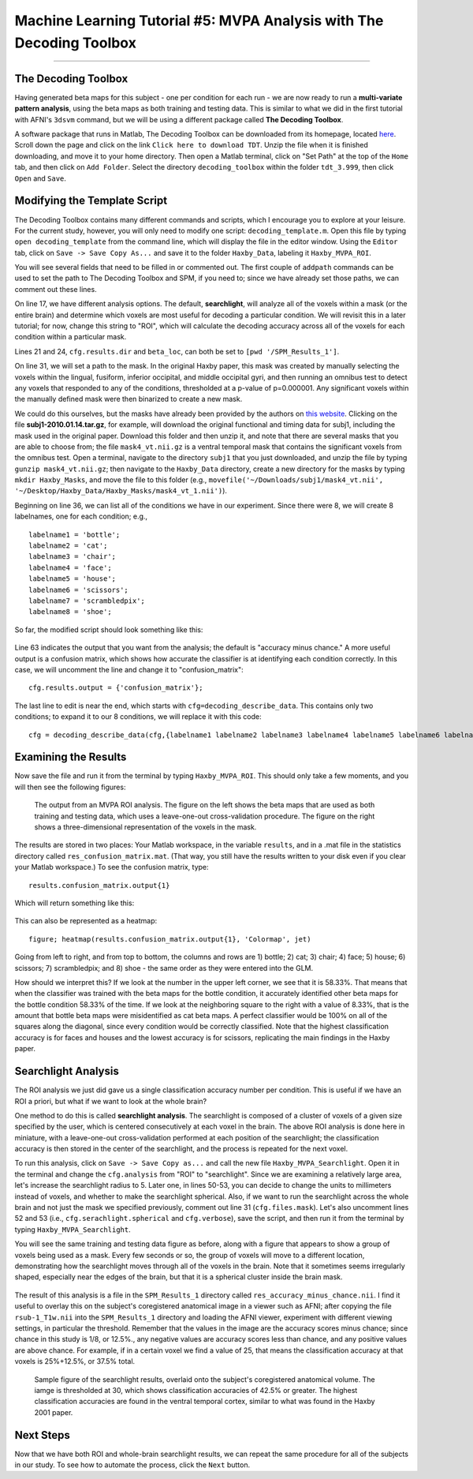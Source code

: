 .. _ML_05_Haxby_MVPA:

=====================================================================
Machine Learning Tutorial #5: MVPA Analysis with The Decoding Toolbox
=====================================================================

-----------

The Decoding Toolbox
********************

Having generated beta maps for this subject - one per condition for each run - we are now ready to run a **multi-variate pattern analysis**, using the beta maps as both training and testing data. This is similar to what we did in the first tutorial with AFNI's ``3dsvm`` command, but we will be using a different package called **The Decoding Toolbox**.

A software package that runs in Matlab, The Decoding Toolbox can be downloaded from its homepage, located `here <https://sites.google.com/site/tdtdecodingtoolbox/>`__. Scroll down the page and click on the link ``Click here to download TDT``. Unzip the file when it is finished downloading, and move it to your home directory. Then open a Matlab terminal, click on "Set Path" at the top of the ``Home`` tab, and then click on ``Add Folder``. Select the directory ``decoding_toolbox`` within the folder ``tdt_3.999``, then click ``Open`` and ``Save``.

.. figure:: 05_TDT_Path.png


Modifying the Template Script
*****************************

The Decoding Toolbox contains many different commands and scripts, which I encourage you to explore at your leisure. For the current study, however, you will only need to modify one script: ``decoding_template.m``. Open this file by typing ``open decoding_template`` from the command line, which will display the file in the editor window. Using the ``Editor`` tab, click on ``Save -> Save Copy As...`` and save it to the folder ``Haxby_Data``, labeling it ``Haxby_MVPA_ROI``.

You will see several fields that need to be filled in or commented out. The first couple of ``addpath`` commands can be used to set the path to The Decoding Toolbox and SPM, if you need to; since we have already set those paths, we can comment out these lines. 

On line 17, we have different analysis options. The default, **searchlight**, will analyze all of the voxels within a mask (or the entire brain) and determine which voxels are most useful for decoding a particular condition. We will revisit this in a later tutorial; for now, change this string to "ROI", which will calculate the decoding accuracy across all of the voxels for each condition within a particular mask.

Lines 21 and 24, ``cfg.results.dir`` and ``beta_loc``, can both be set to ``[pwd '/SPM_Results_1']``.

On line 31, we will set a path to the mask. In the original Haxby paper, this mask was created by manually selecting the voxels within the lingual,
fusiform, inferior occipital, and middle occipital gyri, and then running an omnibus test to detect any voxels that responded to any of the conditions, thresholded at a p-value of p=0.000001. Any significant voxels within the manually defined mask were then binarized to create a new mask.

We could do this ourselves, but the masks have already been provided by the authors on `this website <http://data.pymvpa.org/datasets/haxby2001/>`__. Clicking on the file **subj1-2010.01.14.tar.gz**, for example, will download the original functional and timing data for subj1, including the mask used in the original paper. Download this folder and then unzip it, and note that there are several masks that you are able to choose from; the file ``mask4_vt.nii.gz`` is a ventral temporal mask that contains the significant voxels from the omnibus test. Open a terminal, navigate to the directory ``subj1`` that you just downloaded, and unzip the file by typing ``gunzip mask4_vt.nii.gz``; then navigate to the ``Haxby_Data`` directory, create a new directory for the masks by typing ``mkdir Haxby_Masks``, and move the file to this folder (e.g., ``movefile('~/Downloads/subj1/mask4_vt.nii', '~/Desktop/Haxby_Data/Haxby_Masks/mask4_vt_1.nii')``).

Beginning on line 36, we can list all of the conditions we have in our experiment. Since there were 8, we will create 8 labelnames, one for each condition; e.g.,

::

  labelname1 = 'bottle';
  labelname2 = 'cat';
  labelname3 = 'chair';
  labelname4 = 'face';
  labelname5 = 'house';
  labelname6 = 'scissors';
  labelname7 = 'scrambledpix';
  labelname8 = 'shoe';
  
So far, the modified script should look something like this:

.. figure:: 05_Haxby_Script_Edited1.png

Line 63 indicates the output that you want from the analysis; the default is "accuracy minus chance." A more useful output is a confusion matrix, which shows how accurate the classifier is at identifying each condition correctly. In this case, we will uncomment the line and change it to "confusion_matrix":

::

  cfg.results.output = {'confusion_matrix'};

The last line to edit is near the end, which starts with ``cfg=decoding_describe_data``. This contains only two conditions; to expand it to our 8 conditions, we will replace it with this code:

::

  cfg = decoding_describe_data(cfg,{labelname1 labelname2 labelname3 labelname4 labelname5 labelname6 labelname7 labelname8},[1 2 3 4 5 6 7 8],regressor_names,beta_loc);


Examining the Results
*********************

Now save the file and run it from the terminal by typing ``Haxby_MVPA_ROI``. This should only take a few moments, and you will then see the following figures:

.. figure:: 05_Haxby_ROI_Output.png

  The output from an MVPA ROI analysis. The figure on the left shows the beta maps that are used as both training and testing data, which uses a leave-one-out cross-validation procedure. The figure on the right shows a three-dimensional representation of the voxels in the mask.
  
The results are stored in two places: Your Matlab workspace, in the variable ``results``, and in a .mat file in the statistics directory called ``res_confusion_matrix.mat``. (That way, you still have the results written to your disk even if you clear your Matlab workspace.) To see the confusion matrix, type:

::

  results.confusion_matrix.output{1}
  
Which will return something like this:

.. figure:: 05_Haxby_ROI_Results.png

This can also be represented as a heatmap:

::

  figure; heatmap(results.confusion_matrix.output{1}, 'Colormap', jet)
  
.. figure:: 05_Haxby_ConfusionMatrix_Heatmap.png

Going from left to right, and from top to bottom, the columns and rows are 1) bottle; 2) cat; 3) chair; 4) face; 5) house; 6) scissors; 7) scrambledpix; and 8) shoe - the same order as they were entered into the GLM.

How should we interpret this? If we look at the number in the upper left corner, we see that it is 58.33%. That means that when the classifier was trained with the beta maps for the bottle condition, it accurately identified other beta maps for the bottle condition 58.33% of the time. If we look at the neighboring square to the right with a value of 8.33%, that is the amount that bottle beta maps were misidentified as cat beta maps. A perfect classifier would be 100% on all of the squares along the diagonal, since every condition would be correctly classified. Note that the highest classification accuracy is for faces and houses and the lowest accuracy is for scissors, replicating the main findings in the Haxby paper.

Searchlight Analysis
********************

The ROI analysis we just did gave us a single classification accuracy number per condition. This is useful if we have an ROI a priori, but what if we want to look at the whole brain?

One method to do this is called **searchlight analysis**. The searchlight is composed of a cluster of voxels of a given size specified by the user, which is centered consecutively at each voxel in the brain. The above ROI analysis is done here in miniature, with a leave-one-out cross-validation performed at each position of the searchlight; the classification accuracy is then stored in the center of the searchlight, and the process is repeated for the next voxel.

To run this analysis, click on ``Save -> Save Copy as...`` and call the new file ``Haxby_MVPA_Searchlight``. Open it in the terminal and change the ``cfg.analysis`` from "ROI" to "searchlight". Since we are examining a relatively large area, let's increase the searchlight radius to 5. Later one, in lines 50-53, you can decide to change the units to millimeters instead of voxels, and whether to make the searchlight spherical. Also, if we want to run the searchlight across the whole brain and not just the mask we specified previously, comment out line 31 (``cfg.files.mask``). Let's also uncomment lines 52 and 53 (i.e., ``cfg.serachlight.spherical`` and ``cfg.verbose``), save the script, and then run it from the terminal by typing ``Haxby_MVPA_Searchlight``.

You will see the same training and testing data figure as before, along with a figure that appears to show a group of voxels being used as a mask. Every few seconds or so, the group of voxels will move to a different location, demonstrating how the searchlight moves through all of the voxels in the brain. Note that it sometimes seems irregularly shaped, especially near the edges of the brain, but that it is a spherical cluster inside the brain mask.

.. figure:: 05_Haxby_Searchlight.png

The result of this analysis is a file in the ``SPM_Results_1`` directory called ``res_accuracy_minus_chance.nii``. I find it useful to overlay this on the subject's coregistered anatomical image in a viewer such as AFNI; after copying the file ``rsub-1_T1w.nii`` into the ``SPM_Results_1`` directory and loading the AFNI viewer, experiment with different viewing settings, in particular the threshold. Remember that the values in the image are the accuracy scores minus chance; since chance in this study is 1/8, or 12.5%., any negative values are accuracy scores less than chance, and any positive values are above chance. For example, if in a certain voxel we find a value of 25, that means the classification accuracy at that voxels is 25%+12.5%, or 37.5% total.

.. figure:: 05_Haxby_Searchlight_Results.png

  Sample figure of the searchlight results, overlaid onto the subject's coregistered anatomical volume. The iamge is thresholded at 30, which shows classification accuracies of 42.5% or greater. The highest classification accuracies are found in the ventral temporal cortex, similar to what was found in the Haxby 2001 paper.
  
Next Steps
**********

Now that we have both ROI and whole-brain searchlight results, we can repeat the same procedure for all of the subjects in our study. To see how to automate the process, click the ``Next`` button.
